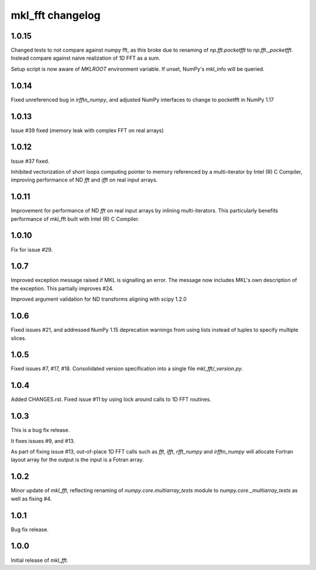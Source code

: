 =================
mkl_fft changelog
=================

1.0.15
======

Changed tests to not compare against numpy fft, as this broke due to renaming of `np.fft.pocketfft` to
`np.fft._pocketfft`. Instead compare against naive realization of 1D FFT as a sum.

Setup script is now aware of `MKLROOT` environment variable. If unset, NumPy's mkl_info will be queried.


1.0.14
======

Fixed unreferenced bug in `irfftn_numpy`, and adjusted NumPy interfaces to change to pocketfft in NumPy 1.17


1.0.13
======

Issue #39 fixed (memory leak with complex FFT on real arrays)


1.0.12
======
Issue #37 fixed.

Inhibited vectorization of short loops computing pointer to memory referenced by a multi-iterator by Intel (R) C Compiler, improving
performance of ND `fft` and `ifft` on real input arrays.


1.0.11
======
Improvement for performance of ND `fft` on real input arrays by inlining multi-iterators.
This particularly benefits performance of mkl_fft built with Intel (R) C Compiler.


1.0.10
======
Fix for issue #29.


1.0.7
=====
Improved exception message raised if MKL is signalling an error. The message now includes MKL's own description of the exception.
This partially improves #24. 

Improved argument validation for ND transforms aligning with scipy 1.2.0

1.0.6
=====

Fixed issues #21, and addressed NumPy 1.15 deprecation warnings from using lists instead of tuples to specify multiple slices.

1.0.5
=====

Fixed issues #7, #17, #18.
Consolidated version specification into a single file `mkl_fft/_version.py`.

1.0.4
=====

Added CHANGES.rst. Fixed issue #11 by using lock around calls to 1D FFT routines.

1.0.3
=====

This is a bug fix release.

It fixes issues #9, and #13.

As part of fixing issue #13, out-of-place 1D FFT calls such as `fft`, `ifft`, `rfft_numpy` and `irfftn_numpy` will allocate Fortran layout array for the output is the input is a Fotran array.


1.0.2
=====

Minor update of `mkl_fft`, reflecting renaming of `numpy.core.multiarray_tests` module to `numpy.core._multiarray_tests` as well as fixing #4.


1.0.1
=====

Bug fix release.

1.0.0
=====

Initial release of `mkl_fft`.
